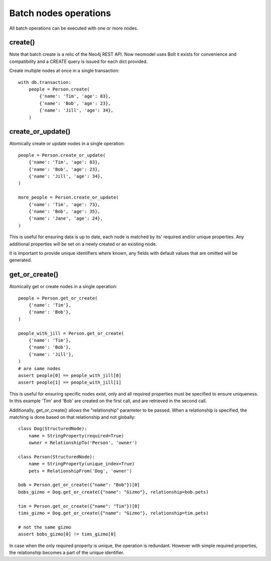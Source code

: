 ======================
Batch nodes operations
======================

All batch operations can be executed with one or more nodes.

create()
--------
Note that batch create is a relic of the Neo4j REST API.
Now neomodel uses Bolt it exists for convenience and compatibility and a CREATE query is issued for each dict provided.

Create multiple nodes at once in a single transaction::

    with db.transaction:
        people = Person.create(
            {'name': 'Tim', 'age': 83},
            {'name': 'Bob', 'age': 23},
            {'name': 'Jill', 'age': 34},
        )


create_or_update()
------------------
Atomically create or update nodes in a single operation::

    people = Person.create_or_update(
        {'name': 'Tim', 'age': 83},
        {'name': 'Bob', 'age': 23},
        {'name': 'Jill', 'age': 34},
    )

    more_people = Person.create_or_update(
        {'name': 'Tim', 'age': 73},
        {'name': 'Bob', 'age': 35},
        {'name': 'Jane', 'age': 24},
    )

This is useful for ensuring data is up to date, each node is matched by its' required and/or unique properties. Any
additional properties will be set on a newly created or an existing node.

It is important to provide unique identifiers where known, any fields with default values that are omitted will be generated.

get_or_create()
---------------
Atomically get or create nodes in a single operation::

    people = Person.get_or_create(
        {'name': 'Tim'},
        {'name': 'Bob'},
    )

    people_with_jill = Person.get_or_create(
        {'name': 'Tim'},
        {'name': 'Bob'},
        {'name': 'Jill'},
    )
    # are same nodes
    assert people[0] == people_with_jill[0]
    assert people[1] == people_with_jill[1]

This is useful for ensuring specific nodes exist, only and all required properties must be specified to ensure
uniqueness. In this example 'Tim' and 'Bob' are created on the first call, and are retrieved in the second call.

Additionally, get_or_create() allows the "relationship" parameter to be passed. When a relationship is specified, the
matching is done based on that relationship and not globally::

    class Dog(StructuredNode):
        name = StringProperty(required=True)
        owner = RelationshipTo('Person', 'owner')

    class Person(StructuredNode):
        name = StringProperty(unique_index=True)
        pets = RelationshipFrom('Dog', 'owner')

    bob = Person.get_or_create({"name": "Bob"})[0]
    bobs_gizmo = Dog.get_or_create({"name": "Gizmo"}, relationship=bob.pets)

    tim = Person.get_or_create({"name": "Tim"})[0]
    tims_gizmo = Dog.get_or_create({"name": "Gizmo"}, relationship=tim.pets)

    # not the same gizmo
    assert bobs_gizmo[0] != tims_gizmo[0]

In case when the only required property is unique, the operation is redundant. However with simple required properties,
the relationship becomes a part of the unique identifier.

